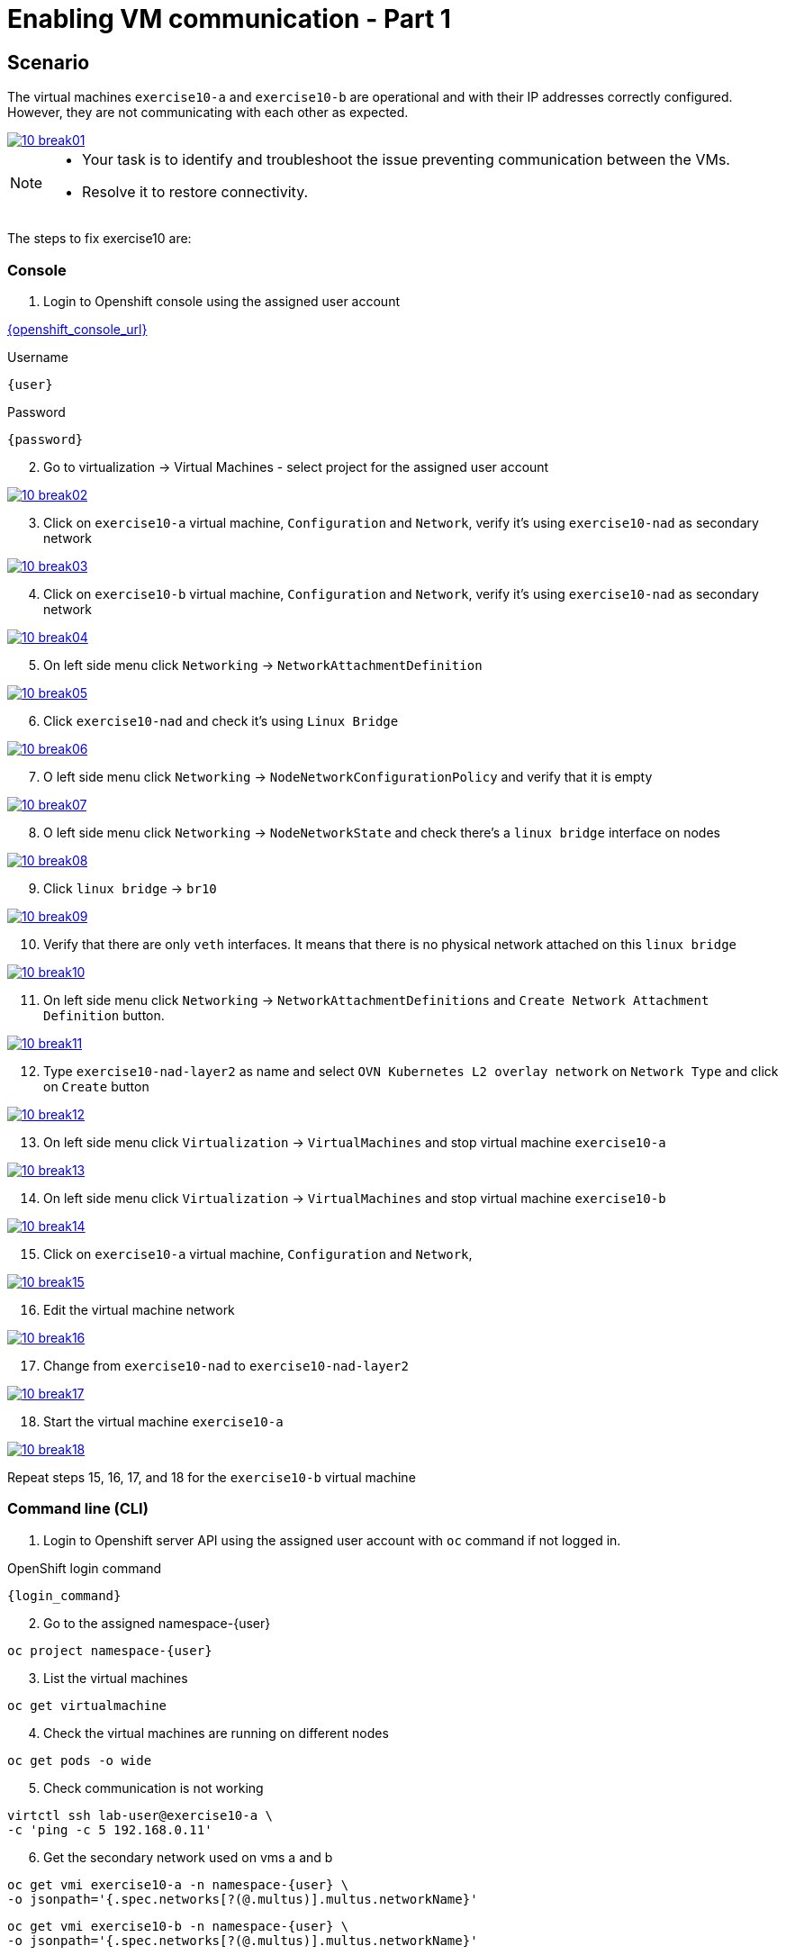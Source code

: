 [#fix]
= Enabling VM communication - Part 1

== Scenario

The virtual machines `exercise10-a` and `exercise10-b` are operational and with their IP addresses correctly configured. However, they are not communicating with each other as expected.

++++
<a href="_images/exercise10/10-break01.png" target="_blank" class="popup">
++++
image::exercise10/10-break01.png[]
++++
</a>
++++

[NOTE]
====
* Your task is to identify and troubleshoot the issue preventing communication between the VMs. 
* Resolve it to restore connectivity.
====

The steps to fix exercise10 are:

=== Console
1. Login to Openshift console using the assigned user account

link:{openshift_console_url}[{openshift_console_url}^]

.Username
[source,sh,role=execute,subs="attributes"]
----
{user}
----

.Password
[source,sh,role=execute,subs="attributes"]
----
{password}
----

[start=2]
2. Go to virtualization -> Virtual Machines - select project for the assigned user account

++++
<a href="_images/exercise10/10-break02.png" target="_blank" class="popup">
++++
image::exercise10/10-break02.png[]
++++
</a>
++++

[start=3]
3. Click on `exercise10-a` virtual machine, `Configuration` and `Network`, verify it's using `exercise10-nad` as secondary network

++++
<a href="_images/exercise10/10-break03.png" target="_blank" class="popup">
++++
image::exercise10/10-break03.png[]
++++
</a>
++++

[start=4]
4. Click on `exercise10-b` virtual machine, `Configuration` and `Network`, verify it's using `exercise10-nad` as secondary network

++++
<a href="_images/exercise10/10-break04.png" target="_blank" class="popup">
++++
image::exercise10/10-break04.png[]
++++
</a>
++++

[start=5]
5. On left side menu click `Networking` -> `NetworkAttachmentDefinition`

++++
<a href="_images/exercise10/10-break05.png" target="_blank" class="popup">
++++
image::exercise10/10-break05.png[]
++++
</a>
++++

[start=6]
6. Click `exercise10-nad` and check it's using `Linux Bridge`

++++
<a href="_images/exercise10/10-break06.png" target="_blank" class="popup">
++++
image::exercise10/10-break06.png[]
++++
</a>
++++

[start=7]
7. O left side menu click `Networking` -> `NodeNetworkConfigurationPolicy` and verify that it is empty

++++
<a href="_images/exercise10/10-break07.png" target="_blank" class="popup">
++++
image::exercise10/10-break07.png[]
++++
</a>
++++

[start=8]
8. O left side menu click `Networking` -> `NodeNetworkState` and check there's a `linux bridge` interface on nodes

++++
<a href="_images/exercise10/10-break08.png" target="_blank" class="popup">
++++
image::exercise10/10-break08.png[]
++++
</a>
++++

[start=9]
9. Click `linux bridge` -> `br10`

++++
<a href="_images/exercise10/10-break09.png" target="_blank" class="popup">
++++
image::exercise10/10-break09.png[]
++++
</a>
++++

[start=10]
10. Verify that there are only `veth` interfaces. 
It means that there is no physical network attached on this `linux bridge`

++++
<a href="_images/exercise10/10-break10.png" target="_blank" class="popup">
++++
image::exercise10/10-break10.png[]
++++
</a>
++++

[start=11]
11. On left side menu click `Networking` -> `NetworkAttachmentDefinitions` and `Create Network Attachment Definition` button.

++++
<a href="_images/exercise10/10-break11.png" target="_blank" class="popup">
++++
image::exercise10/10-break11.png[]
++++
</a>
++++

[start=12]
12. Type `exercise10-nad-layer2` as name and select `OVN Kubernetes L2 overlay network` on `Network Type`
and click on `Create` button

++++
<a href="_images/exercise10/10-break12.png" target="_blank" class="popup">
++++
image::exercise10/10-break12.png[]
++++
</a>
++++

[start=13]
13. On left side menu click `Virtualization` -> `VirtualMachines` and stop virtual machine `exercise10-a`

++++
<a href="_images/exercise10/10-break13.png" target="_blank" class="popup">
++++
image::exercise10/10-break13.png[]
++++
</a>
++++

[start=14]
14. On left side menu click `Virtualization` -> `VirtualMachines` and stop virtual machine `exercise10-b`

++++
<a href="_images/exercise10/10-break14.png" target="_blank" class="popup">
++++
image::exercise10/10-break14.png[]
++++
</a>
++++

[start=15]
15. Click on `exercise10-a` virtual machine, `Configuration` and `Network`, 

++++
<a href="_images/exercise10/10-break15.png" target="_blank" class="popup">
++++
image::exercise10/10-break15.png[]
++++
</a>
++++

[start=16]
16. Edit the virtual machine network

++++
<a href="_images/exercise10/10-break16.png" target="_blank" class="popup">
++++
image::exercise10/10-break16.png[]
++++
</a>
++++

[start=17]
17. Change from `exercise10-nad` to `exercise10-nad-layer2`

++++
<a href="_images/exercise10/10-break17.png" target="_blank" class="popup">
++++
image::exercise10/10-break17.png[]
++++
</a>
++++

[start=18]
18. Start the virtual machine `exercise10-a`

++++
<a href="_images/exercise10/10-break18.png" target="_blank" class="popup">
++++
image::exercise10/10-break18.png[]
++++
</a>
++++

Repeat steps 15, 16, 17, and 18 for the `exercise10-b` virtual machine

=== Command line (CLI)

1. Login to Openshift server API using the assigned user account with `oc` command if not logged in.

.OpenShift login command
[source,sh,role=execute,subs="attributes"]
----
{login_command}
----

[start=2]
2. Go to the assigned namespace-{user}

[source,sh,role=execute,subs="attributes"]
----
oc project namespace-{user}
----

[start=3]
3. List the virtual machines

[source,sh,role=execute,subs="attributes"]
----
oc get virtualmachine
----

[start=4]
4. Check the virtual machines are running on different nodes

[source,sh,role=execute,subs="attributes"]
----
oc get pods -o wide
----

[start=5]
5. Check communication is not working

[source,sh,role=execute,subs="attributes"]
----
virtctl ssh lab-user@exercise10-a \
-c 'ping -c 5 192.168.0.11'
----

[start=6]
6. Get the secondary network used on vms a and b

[source,sh,role=execute,subs="attributes"]
----
oc get vmi exercise10-a -n namespace-{user} \
-o jsonpath='{.spec.networks[?(@.multus)].multus.networkName}'
----

[source,sh,role=execute,subs="attributes"]
----
oc get vmi exercise10-b -n namespace-{user} \
-o jsonpath='{.spec.networks[?(@.multus)].multus.networkName}'
----

[start=7]
7. Get the secondary network yaml

[source,sh,role=execute,subs="attributes"]
----
oc get network-attachment-definitions.k8s.cni.cncf.io exercise10-nad -o yaml
----

[start=8]
8. Ensure that the NaD (NetworkAttachmentDefinition) is configured to use a `br10` interface. Verify that this `Linux bridge` is not attached to any physical port (one or more veth* port are used), 
  meaning virtual machines will only be able to communicate if they are running on the same node. 
  Therefore, you must recreate the NaD to use `layer2` networking instead of `Linux bridge`. Create `layer2-nad.yaml` and apply it.

[source,sh,role=execute,subs="attributes"]
----
oc get nns -o yaml | grep -A 2 -B 73 br10 | grep -A4 port
----

[source,sh,role=execute,subs="attributes"]
----
vim layer2-nad.yaml
----

[source,sh,role=execute,subs="attributes"]
----
apiVersion: k8s.cni.cncf.io/v1
kind: NetworkAttachmentDefinition
metadata:
  name: exercise10-nad-layer2
  namespace: namespace-{user}
spec:
  config: '{"name":"exercise10-nad-layer2","type":"ovn-k8s-cni-overlay","cniVersion":"0.3.1","topology":"layer2","netAttachDefName":"namespace-{user}/exercise10-nad-layer2"}'
----

[source,sh,role=execute,subs="attributes"]
----
oc apply -f layer2-nad.yaml
----

[start=9]
9. shutdown the virtual machines exercise10-a and exercise10-b

[source,sh,role=execute,subs="attributes"]
----
virtctl stop exercise10-a
virtctl stop exercise10-b
----

[start=10]
10. change the virtual machines secondary network

[source,sh,role=execute,subs="attributes"]
----
oc patch vm exercise10-a -n namespace-{user} --type='json' \
-p='[{"op": "replace", "path": "/spec/template/spec/networks/1/multus/networkName", "value": "exercise10-nad-layer2"}]'
----

[source,sh,role=execute,subs="attributes"]
----
oc patch vm exercise10-b -n namespace-{user} --type='json' \
-p='[{"op": "replace", "path": "/spec/template/spec/networks/1/multus/networkName", "value": "exercise10-nad-layer2"}]'
----

[start=11]
11.Start the virtual machines

[source,sh,role=execute,subs="attributes"]
----
virtctl start exercise10-a 
virtctl start exercise10-b
----

[start=12]
12. After virtual machines starts wait some time and check the communication again

[source,sh,role=execute,subs="attributes"]
----
virtctl ssh lab-user@exercise10-a \
-c 'ping -c 3 192.168.0.11'
----

=== What you learned

In this exercise, you learned that to enable communication between virtual machines, a secondary network using OVN `layer2` must be configured instead of a `Linux Bridge`. 
The OVN `localnet` and `Linux Bridge` options are not viable because no `NodeNetworkConfigurationPolicy` has been defined, which means the bridge does not have a physical port attached.